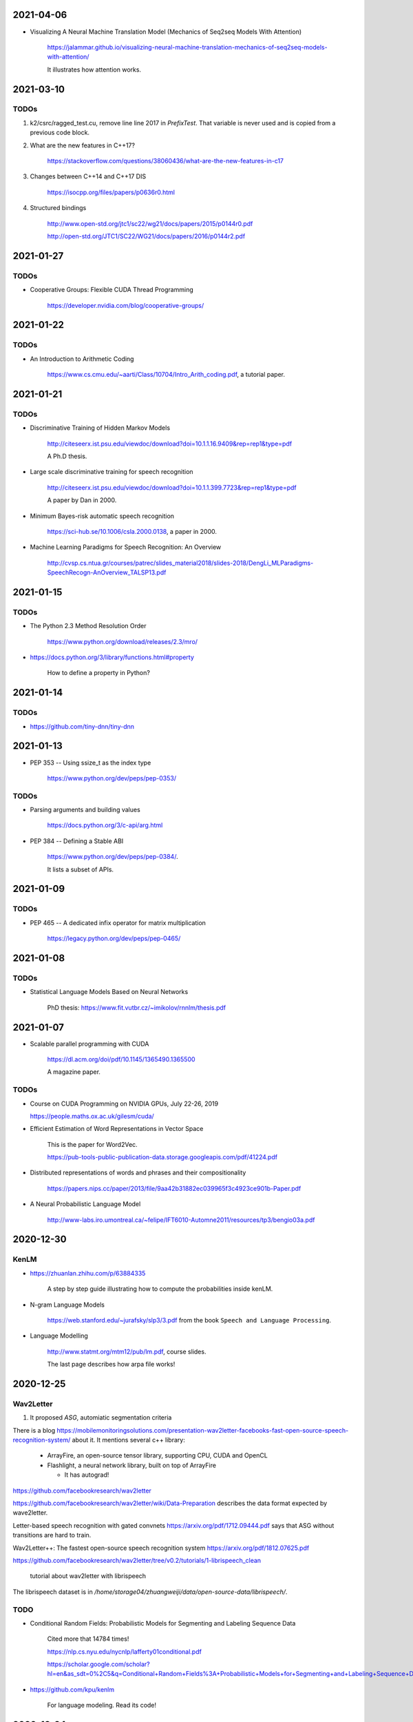 2021-04-06
----------

- Visualizing A Neural Machine Translation Model (Mechanics of Seq2seq Models With Attention)

    `<https://jalammar.github.io/visualizing-neural-machine-translation-mechanics-of-seq2seq-models-with-attention/>`_

    It illustrates how attention works.

2021-03-10
----------

TODOs
~~~~~

1. k2/csrc/ragged_test.cu, remove line line 2017 in `PrefixTest`. That variable is never
   used and is copied from a previous code block.

2. What are the new features in C++17?

    `<https://stackoverflow.com/questions/38060436/what-are-the-new-features-in-c17>`_

3. Changes between C++14 and C++17 DIS

    `<https://isocpp.org/files/papers/p0636r0.html>`_

4. Structured bindings

    `<http://www.open-std.org/jtc1/sc22/wg21/docs/papers/2015/p0144r0.pdf>`_

    `<http://open-std.org/JTC1/SC22/WG21/docs/papers/2016/p0144r2.pdf>`_

2021-01-27
----------

TODOs
~~~~~

- Cooperative Groups: Flexible CUDA Thread Programming

    `<https://developer.nvidia.com/blog/cooperative-groups/>`_

2021-01-22
----------

TODOs
~~~~~

- An Introduction to Arithmetic Coding

    `<https://www.cs.cmu.edu/~aarti/Class/10704/Intro_Arith_coding.pdf>`_, a tutorial paper.

2021-01-21
----------

TODOs
~~~~~

- Discriminative Training of Hidden Markov Models

    `<http://citeseerx.ist.psu.edu/viewdoc/download?doi=10.1.1.16.9409&rep=rep1&type=pdf>`_

    A Ph.D thesis.

- Large scale discriminative training for speech recognition

    `<http://citeseerx.ist.psu.edu/viewdoc/download?doi=10.1.1.399.7723&rep=rep1&type=pdf>`_

    A paper by Dan in 2000.

- Minimum Bayes-risk automatic speech recognition

    `<https://sci-hub.se/10.1006/csla.2000.0138>`_, a paper in 2000.

- Machine Learning Paradigms for Speech Recognition: An Overview

    `<http://cvsp.cs.ntua.gr/courses/patrec/slides_material2018/slides-2018/DengLi_MLParadigms-SpeechRecogn-AnOverview_TALSP13.pdf>`_


2021-01-15
----------

TODOs
~~~~~

- The Python 2.3 Method Resolution Order

    `<https://www.python.org/download/releases/2.3/mro/>`_

- `<https://docs.python.org/3/library/functions.html#property>`_

    How to define a property in Python?

2021-01-14
----------

TODOs
~~~~~

- `<https://github.com/tiny-dnn/tiny-dnn>`_

2021-01-13
----------

- PEP 353 -- Using ssize_t as the index type

    `<https://www.python.org/dev/peps/pep-0353/>`_

TODOs
~~~~~

- Parsing arguments and building values

    `<https://docs.python.org/3/c-api/arg.html>`_

- PEP 384 -- Defining a Stable ABI

    `<https://www.python.org/dev/peps/pep-0384/>`_.

    It lists a subset of APIs.


2021-01-09
----------

TODOs
~~~~~

- PEP 465 -- A dedicated infix operator for matrix multiplication

    `<https://legacy.python.org/dev/peps/pep-0465/>`_

2021-01-08
----------

TODOs
~~~~~

- Statistical Language Models Based on Neural Networks

    PhD thesis: `<https://www.fit.vutbr.cz/~imikolov/rnnlm/thesis.pdf>`_

2021-01-07
----------

- Scalable parallel programming with CUDA

    `<https://dl.acm.org/doi/pdf/10.1145/1365490.1365500>`_

    A magazine paper.

TODOs
~~~~~

- Course on CUDA Programming on NVIDIA GPUs, July 22-26, 2019

  `<https://people.maths.ox.ac.uk/gilesm/cuda/>`_

- Efficient Estimation of Word Representations in Vector Space

    This is the paper for Word2Vec.

    `<https://pub-tools-public-publication-data.storage.googleapis.com/pdf/41224.pdf>`_

- Distributed representations of words and phrases and their compositionality

    `<https://papers.nips.cc/paper/2013/file/9aa42b31882ec039965f3c4923ce901b-Paper.pdf>`_

- A Neural Probabilistic Language Model

    `<http://www-labs.iro.umontreal.ca/~felipe/IFT6010-Automne2011/resources/tp3/bengio03a.pdf>`_


2020-12-30
----------

KenLM
~~~~~

- `<https://zhuanlan.zhihu.com/p/63884335>`_

    A step by step guide illustrating how to compute the probabilities inside kenLM.

- N-gram Language Models

    `<https://web.stanford.edu/~jurafsky/slp3/3.pdf>`_
    from the book ``Speech and Language Processing``.

- Language Modelling

    `<http://www.statmt.org/mtm12/pub/lm.pdf>`_, course slides.

    The last page describes how arpa file works!



2020-12-25
----------

Wav2Letter
~~~~~~~~~~

1. It proposed `ASG`, automiatic segmentation criteria

There is a blog
`<https://mobilemonitoringsolutions.com/presentation-wav2letter-facebooks-fast-open-source-speech-recognition-system/>`_
about it. It mentions several c++ library:

  - ArrayFire, an open-source tensor library, supporting CPU, CUDA and OpenCL
  - Flashlight, a neural network library, built on top of ArrayFire

    - It has autograd!

`<https://github.com/facebookresearch/wav2letter>`_

`<https://github.com/facebookresearch/wav2letter/wiki/Data-Preparation>`_
describes the data format expected by wave2letter.

Letter-based speech recognition with gated convnets `<https://arxiv.org/pdf/1712.09444.pdf>`_
says that ASG without transitions are hard to train.

Wav2Letter++: The fastest open-source speech recognition system
`<https://arxiv.org/pdf/1812.07625.pdf>`_

`<https://github.com/facebookresearch/wav2letter/tree/v0.2/tutorials/1-librispeech_clean>`_

  tutorial about wav2letter with librispeech


The librispeech dataset is in `/home/storage04/zhuangweiji/data/open-source-data/librispeech/`.

TODO
~~~~

- Conditional Random Fields: Probabilistic Models for Segmenting and Labeling Sequence Data

    Cited more that 14784 times!

    `<https://nlp.cs.nyu.edu/nycnlp/lafferty01conditional.pdf>`_

    `<https://scholar.google.com/scholar?hl=en&as_sdt=0%2C5&q=Conditional+Random+Fields%3A+Probabilistic+Models+for+Segmenting+and+Labeling+Sequence+Dat&btnG=>`_

- `<https://github.com/kpu/kenlm>`_

    For language modeling. Read its code!



2020-12-24
----------

TODOs
~~~~~

1. `<https://github.com/k2-fsa/k2/pull/427#discussion_r547625364>`_

    Resolve this comments!

2020-12-22
----------

TODOs
~~~~~

- 1. ragged_ops.cu, line 198, in RaggedShapeFromTotSizes

    Allocate a big block of memory.

- 2 . ragged_ops.cu

    Context() can be assigned to a reference, for example, in GetRowInfo.

    Read the implementation of `AppendAxis0()`. How to use TaskRedirect?


2020-12-18
----------

Compilation of torchaudio::

  sudo apt-get install libsox-dev
  python setup.py bdist_wheel

Notes about torchaudio code
~~~~~~~~~~~~~~~~~~~~~~~~~~~

**backend**

  ``backend/utils.py``

  ``torchaudio.info``: ``info`` is an attribute of ``torchaudio``,
  which is set in ``backend/utils.py``. It is called by ``utils._init_audio_backend()``
  and ``_init_audio_backed`` is in ``backend/__init__.py`` and is called automatically
  on import.

  There are other three methods like ``info``: ``save``, ``load``, ``load_wav``.

2020-12-12
----------

- What every systems programmer should know about concurrency

    `<https://assets.bitbashing.io/papers/concurrency-primer.pdf>`_

- `<https://en.wikipedia.org/wiki/Test-and-set>`_

    Test-and-Set Lock is short for TSL.

    See test-test-and-set.

    See `<https://en.cppreference.com/w/cpp/atomic/atomic_flag>`_.

- `<https://en.wikipedia.org/wiki/Compare-and-swap>`_

    Compare and Swap is short for CAS.

- A Simple GPU Hash Table

    `<https://nosferalatu.com/SimpleGPUHashTable.html>`_


TODO
~~~~

- What is warp divergence in CUDA?

2020-12-08
----------

- google/benchmark

    The first commit is 403f3544 on 2013.12.19

    - `CMAKE_CXX_FLAGS`: `-Wall -Werror -std=c++0x`
    - `CMAKE_CXX_FLAGS_DEBUG`: `-g -O0 -DDEBUG`
    - `CMAKE_CXX_FLAGS_RELEASE`: `-fno-strict-aliasing -O3 -DNDEBUG`

    To detect for different operating systems in CMake:

    - macOS::

        if(${CMAKE_SYSTEM_NAME} MATCHES "Darwin")
          // ...
        endif()

    - Linux::

        if(${CMAKE_SYSTEM_NAME} MATCHES "Linux")
          // ...
        endif()

    - Windows::

        if(${CMAKE_SYSTEM_NAME} MATCHES "Windows")

    - To detect x86 CPU::

        if(${CMAKE_SYSTEM_PROCESSOR} MATCHES "x86")
          add_definitions(-DARCH_X86)
        endif()
          ...
        endif()

    This is how it defines ``arraysize``::

        template <typename T, size_t N>
        char (&ArraySizeHelper(T (&array)[N]))[N];

        #define arraysize(array) (sizeof(ArraySizeHelper(array)))

    It uses some tricks to define the macro ``STATIC_ASSERT``. It also
    defines ``CHECK``, ``CHECK_EQ``, ``CHECK_NE`` and so on.

- `<https://github.com/google/nvidia_libs_test>`_

    benchmark of cuDNN with google benchmark.

    It also uses abseil!

- `<https://docs.nvidia.com/cuda/cuda-samples/index.html#simple>`_

    CUDA samples

2020-12-08
----------

- Read source code of PyTorch

    - git reset --hard  c7d7d # initial revamp of torch7 tree


2020-12-05
----------

- How to Implement Performance Metrics in CUDA C/C++

    `<https://developer.nvidia.com/blog/how-implement-performance-metrics-cuda-cc/>`_

    It describes how to do timing using CUDA event and how to measure bandwidth.

- How to Query Device Properties and Handle Errors in CUDA C/C++

    `<https://developer.nvidia.com/blog/how-query-device-properties-and-handle-errors-cuda-cc/>`_

- How to Optimize Data Transfers in CUDA C/C++

    `<https://developer.nvidia.com/blog/how-optimize-data-transfers-cuda-cc/>`_

    Measure bandwidth of paged locked memory.

- PinnedMemoryAllocator in PyTorch

    aten/src/ATen/cuda/PinnedMemoryAllocator.{h,cpp}
    aten/src/THC/THCGeneral.cpp
    aten/src/THC/THCCachingHostAllocator.h


- `<https://on-demand.gputechconf.com/gtc/2014/presentations/S4158-cuda-streams-best-practices-common-pitfalls.pdf>`_



2020-11-27
----------

TODO
~~~~

- `<https://github.com/pytorch/audio/blob/fb3ef9ba427acd7db3084f988ab55169fab14854/packaging/pkg_helpers.bash#L123>`_
  says it uses soumith/manylinux-cuda* Docker image.

    The problem is how to build k2 with manylinux wheels?

- smoke test

    There is a folder in torch/audio: `<https://github.com/pytorch/audio/tree/master/.circleci/smoke_test/docker>`_.

    Refer to wikipedia for what the meaning of smoke test is. It lists a reference book::

      Lessons Learned in Software Testing: A Context-Driven Approach

    The rating of the book on Amazon is 4.6/5, and 8.4/10.0 on douban. It can be downloaded
    from `<http://gen.lib.rus.ec/>`_.
